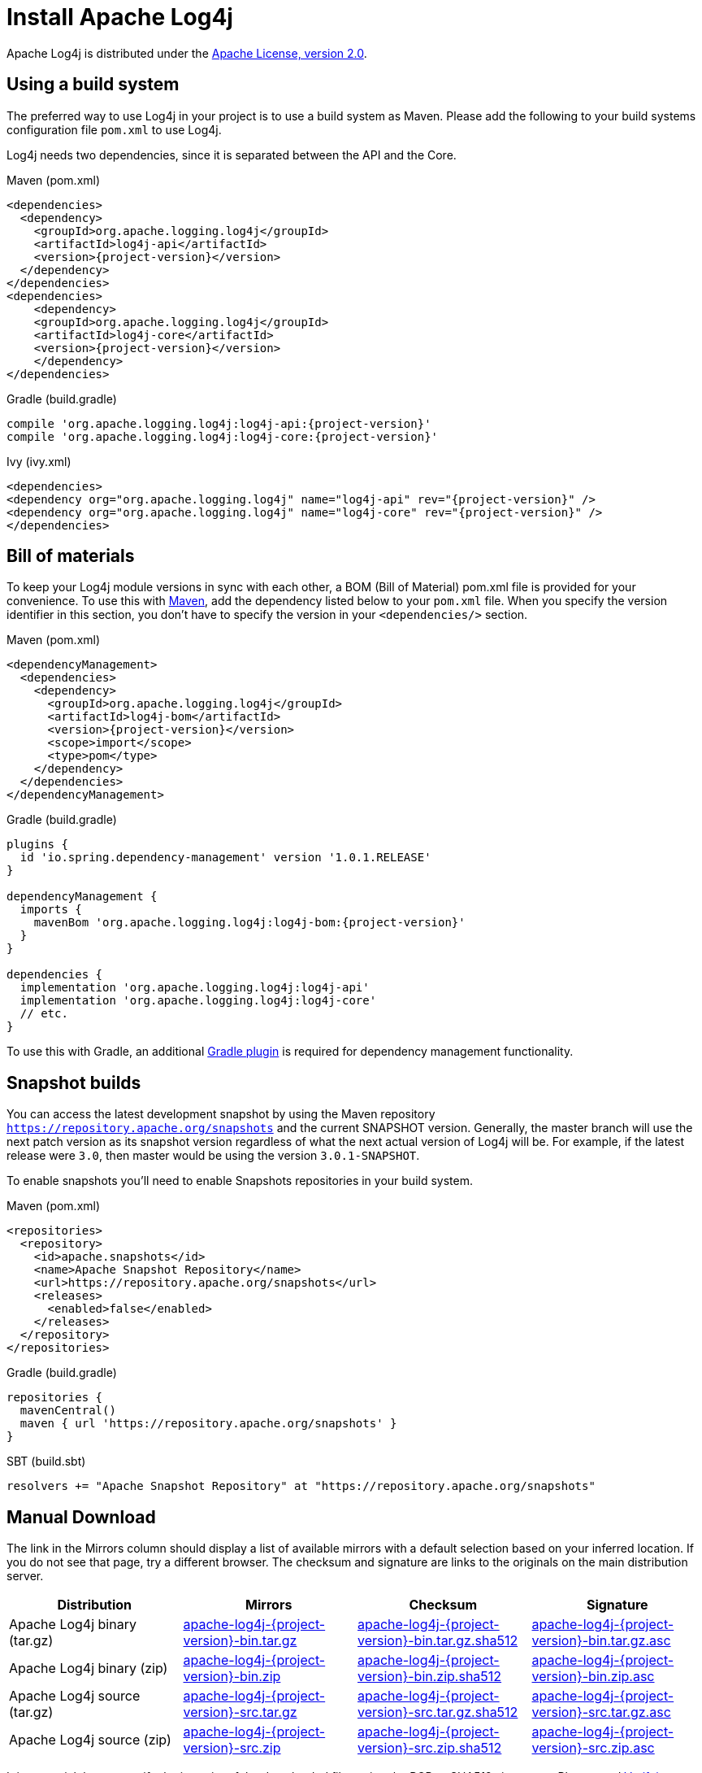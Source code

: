 ////
    Licensed to the Apache Software Foundation (ASF) under one or more
    contributor license agreements.  See the NOTICE file distributed with
    this work for additional information regarding copyright ownership.
    The ASF licenses this file to You under the Apache License, Version 2.0
    (the "License"); you may not use this file except in compliance with
    the License.  You may obtain a copy of the License at

         http://www.apache.org/licenses/LICENSE-2.0

    Unless required by applicable law or agreed to in writing, software
    distributed under the License is distributed on an "AS IS" BASIS,
    WITHOUT WARRANTIES OR CONDITIONS OF ANY KIND, either express or implied.
    See the License for the specific language governing permissions and
    limitations under the License.
////

= Install Apache Log4j

Apache Log4j is distributed under the
https://www.apache.org/licenses/LICENSE-2.0.html[Apache License, version 2.0].

[#using-a-build-system]
== Using a build system

The preferred way to use Log4j in your project is to use a build system as Maven.
Please add the following to your build systems configuration file `pom.xml` to use Log4j.

Log4j needs two dependencies, since it is separated between the API and the Core.

[source,xml,indent=0,role="primary",subs="+attributes"]
.Maven (pom.xml)
----
<dependencies>
  <dependency>
    <groupId>org.apache.logging.log4j</groupId>
    <artifactId>log4j-api</artifactId>
    <version>{project-version}</version>
  </dependency>
</dependencies>
<dependencies>
    <dependency>
    <groupId>org.apache.logging.log4j</groupId>
    <artifactId>log4j-core</artifactId>
    <version>{project-version}</version>
    </dependency>
</dependencies>
----

[source,indent=0,role="secondary",subs="+attributes"]
.Gradle (build.gradle)
----
compile 'org.apache.logging.log4j:log4j-api:{project-version}'
compile 'org.apache.logging.log4j:log4j-core:{project-version}'
----

[source,xml,indent=0,role="secondary",subs="+attributes"]
.Ivy (ivy.xml)
----
<dependencies>
<dependency org="org.apache.logging.log4j" name="log4j-api" rev="{project-version}" />
<dependency org="org.apache.logging.log4j" name="log4j-core" rev="{project-version}" />
</dependencies>
----

== Bill of materials


To keep your Log4j module versions in sync with each other, a BOM (Bill of Material)
pom.xml file is provided for your convenience. To use this with https://maven.apache.org/[Maven],
add the dependency listed below to your `pom.xml` file.
When you specify the version identifier in this section, you don't have to specify the version in your `<dependencies/>` section.

[source,xml,indent=0,role="primary",subs="+attributes"]
.Maven (pom.xml)
----
<dependencyManagement>
  <dependencies>
    <dependency>
      <groupId>org.apache.logging.log4j</groupId>
      <artifactId>log4j-bom</artifactId>
      <version>{project-version}</version>
      <scope>import</scope>
      <type>pom</type>
    </dependency>
  </dependencies>
</dependencyManagement>
----

[source,indent=0,role="secondary",subs="+attributes"]
.Gradle (build.gradle)
----
plugins {
  id 'io.spring.dependency-management' version '1.0.1.RELEASE'
}

dependencyManagement {
  imports {
    mavenBom 'org.apache.logging.log4j:log4j-bom:{project-version}'
  }
}

dependencies {
  implementation 'org.apache.logging.log4j:log4j-api'
  implementation 'org.apache.logging.log4j:log4j-core'
  // etc.
}
----

To use this with Gradle, an additional https://github.com/spring-gradle-plugins/dependency-management-plugin[Gradle plugin]
is required for dependency management functionality.

== Snapshot builds

You can access the latest development snapshot by using the Maven repository
`https://repository.apache.org/snapshots` and the current SNAPSHOT version.
Generally, the master branch will use the next patch version as its snapshot
version regardless of what the next actual version of Log4j will be. For example,
if the latest release were `3.0`, then master would be using the version
`3.0.1-SNAPSHOT`.

To enable snapshots you'll need to enable Snapshots repositories in your build system.

[source,xml,indent=0,role="primary",subs="+attributes"]
.Maven (pom.xml)
----
<repositories>
  <repository>
    <id>apache.snapshots</id>
    <name>Apache Snapshot Repository</name>
    <url>https://repository.apache.org/snapshots</url>
    <releases>
      <enabled>false</enabled>
    </releases>
  </repository>
</repositories>
----

[source,indent=0,role="secondary",subs="+attributes"]
.Gradle (build.gradle)
----
repositories {
  mavenCentral()
  maven { url 'https://repository.apache.org/snapshots' }
}
----

[source,indent=0,role="secondary",subs="+attributes"]
.SBT (build.sbt)
----
resolvers += "Apache Snapshot Repository" at "https://repository.apache.org/snapshots"
----

== Manual Download

The link in the Mirrors column should display a list of available
mirrors with a default selection based on your inferred location. If you
do not see that page, try a different browser. The checksum and
signature are links to the originals on the main distribution server.

|===
|Distribution |Mirrors |Checksum |Signature

|Apache Log4j binary (tar.gz)
|https://www.apache.org/dyn/closer.lua/logging/log4j/{project-version}/apache-log4j-{project-version}-bin.tar.gz[apache-log4j-{project-version}-bin.tar.gz]
|https://www.apache.org/dist/logging/log4j/{project-version}/apache-log4j-{project-version}-bin.tar.gz.sha512[apache-log4j-{project-version}-bin.tar.gz.sha512]
|https://www.apache.org/dist/logging/log4j/{project-version}/apache-log4j-{project-version}-bin.tar.gz.asc[apache-log4j-{project-version}-bin.tar.gz.asc]

|Apache Log4j binary (zip)
|https://www.apache.org/dyn/closer.lua/logging/log4j/{project-version}/apache-log4j-{project-version}-bin.zip[apache-log4j-{project-version}-bin.zip]
|https://www.apache.org/dist/logging/log4j/{project-version}/apache-log4j-{project-version}-bin.zip.sha512[apache-log4j-{project-version}-bin.zip.sha512]
|https://www.apache.org/dist/logging/log4j/{project-version}/apache-log4j-{project-version}-bin.zip.asc[apache-log4j-{project-version}-bin.zip.asc]

|Apache Log4j source (tar.gz)
|https://www.apache.org/dyn/closer.lua/logging/log4j/{project-version}/apache-log4j-{project-version}-src.tar.gz[apache-log4j-{project-version}-src.tar.gz]
|https://www.apache.org/dist/logging/log4j/{project-version}/apache-log4j-{project-version}-src.tar.gz.sha512[apache-log4j-{project-version}-src.tar.gz.sha512]
|https://www.apache.org/dist/logging/log4j/{project-version}/apache-log4j-{project-version}-src.tar.gz.asc[apache-log4j-{project-version}-src.tar.gz.asc]

|Apache Log4j source (zip)
|https://www.apache.org/dyn/closer.lua/logging/log4j/{project-version}/apache-log4j-{project-version}-src.zip[apache-log4j-{project-version}-src.zip]
|https://www.apache.org/dist/logging/log4j/{project-version}/apache-log4j-{project-version}-src.zip.sha512[apache-log4j-{project-version}-src.zip.sha512]
|https://www.apache.org/dist/logging/log4j/{project-version}/apache-log4j-{project-version}-src.zip.asc[apache-log4j-{project-version}-src.zip.asc]
|===

It is essential that you verify the integrity of the downloaded files
using the PGP or SHA512 signatures. Please read
https://httpd.apache.org/dev/verification.html[Verifying Apache HTTP
Server Releases] for more information on why you should verify our
releases.

The PGP signatures can be verified using PGP or GPG. First download the
https://downloads.apache.org/logging/KEYS[KEYS] as well as the asc
signature file for the relevant distribution. Make sure you get these
files from the https://www.apache.org/dist/logging/[main distribution
directory], rather than from a mirror. Then verify the signatures using

[source,sh,subs=attributes,subs="+attributes"]
----
gpg --import KEYS
gpg --verify apache-log4j-{project-version}-bin.zip.asc
----

Alternatively, you can verify the SHA512 signature on the files. A unix
program called sha512sum is included in many unix distributions.

[#requirements]
== Requirements

The Apache Log4j runtime requires a minimum of Java 17.
See the http://logging.apache.org/2.x[Log4j 2 website] for the latest releases supporting Java 6, 7, and 8.

== Previous Releases

All previous releases of Apache log4j can be found in the
https://archive.apache.org/dist/logging/log4j/[ASF archive repository]. Of course, all releases are availble for
use as dependencies from the https://search.maven.org/search?q=org.apache.logging.log4j[Maven Central Repository]

== Using Apache Log4j on your classpath

To use Log4j in your application make sure that the API, Plugins, and Core
jars are in the application’s classpath. Add the dependencies listed
below to your classpath.

* log4j-api-{project-version}.jar
* log4j-plugins-{project-version}.jar
* log4j-core-{project-version}.jar

You can do this from the command line or a manifest file.
